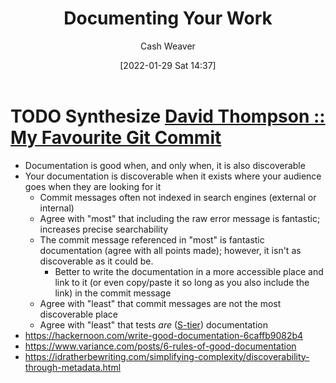 :PROPERTIES:
:ID:       c74e3129-38af-45f8-bd2b-8a6fa5a0cad0
:DIR:      /usr/local/google/home/cashweaver/proj/roam/attachments/c74e3129-38af-45f8-bd2b-8a6fa5a0cad0
:END:
#+title: Documenting Your Work
#+FILETAGS: :concept:
#+author: Cash Weaver
#+date: [2022-01-29 Sat 14:37]
#+startup: overview
#+hugo_auto_set_lastmod: t

* TODO Synthesize [[id:17f93a40-5390-4de9-8285-6a41e29d0a2d][David Thompson :: My Favourite Git Commit]]

- Documentation is good when, and only when, it is also discoverable
- Your documentation is discoverable when it exists where your audience goes when they are looking for it
  - Commit messages often not indexed in search engines (external or internal)
  - Agree with "most" that including the raw error message is fantastic; increases precise searchability
  - The commit message referenced in "most" is fantastic documentation (agree with all points made); however, it isn't as discoverable as it could be.
    - Better to write the documentation in a more accessible place and link to it (or even copy/paste it so long as you also include the link) in the commit message
  - Agree with "least" that commit messages are not the most discoverable place
  - Agree with "least" that tests /are/ ([[id:dea093d4-ed58-42d7-b8a6-63acfa291676][S-tier]]) documentation
- https://hackernoon.com/write-good-documentation-6caffb9082b4
- https://www.variance.com/posts/6-rules-of-good-documentation
- https://idratherbewriting.com/simplifying-complexity/discoverability-through-metadata.html
